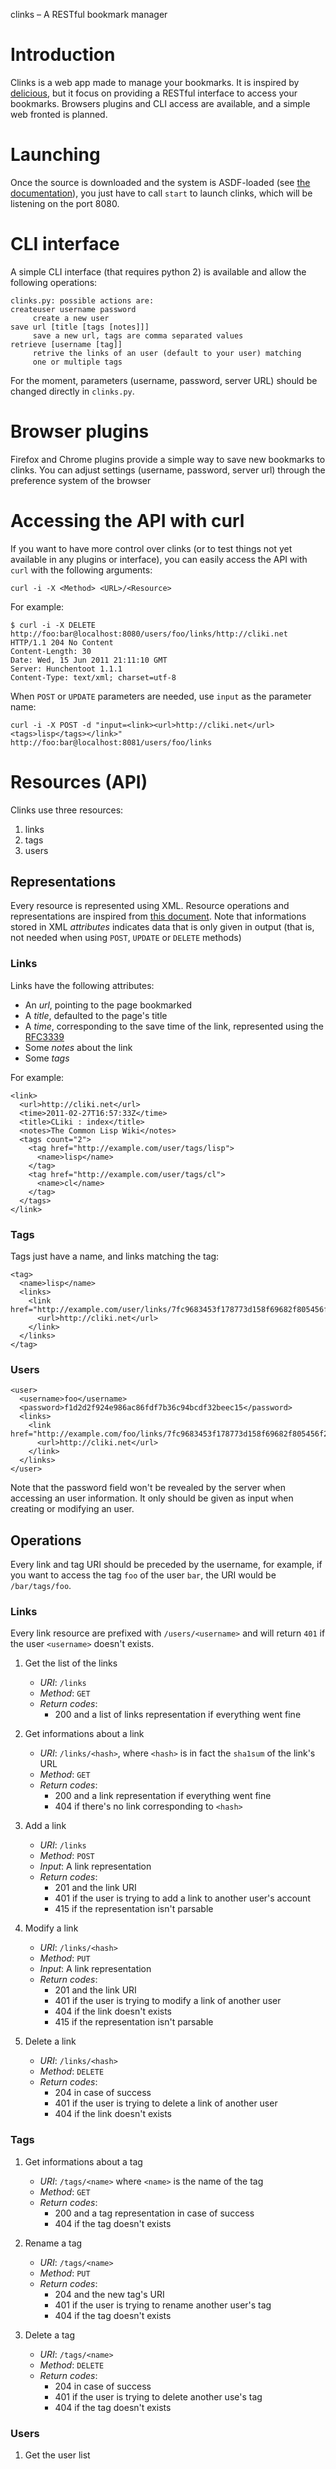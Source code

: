 clinks -- A RESTful bookmark manager
* Introduction
Clinks is a web app made to manage your bookmarks. It is inspired by
[[http://delicious.com][delicious]], but it focus on providing a RESTful interface to access
your bookmarks. Browsers plugins and CLI access are available, and a
simple web fronted is planned.
* Launching
Once the source is downloaded and the system is ASDF-loaded (see
[[http://common-lisp.net/project/asdf/asdf/Configuring-ASDF.html#Configuring-ASDF][the documentation]]), you just have to call =start= to launch clinks,
which will be listening on the port 8080.
* CLI interface
A simple CLI interface (that requires python 2) is available and allow
the following operations:
#+BEGIN_SRC text
clinks.py: possible actions are:
createuser username password
	 create a new user
save url [title [tags [notes]]]
	 save a new url, tags are comma separated values
retrieve [username [tag]]
	 retrive the links of an user (default to your user) matching
	 one or multiple tags
#+END_SRC

For the moment, parameters (username, password, server URL) should be
changed directly in =clinks.py=.
* Browser plugins
Firefox and Chrome plugins provide a simple way to save new bookmarks
to clinks. You can adjust settings (username, password, server url)
through the preference system of the browser
* Accessing the API with curl
If you want to have more control over clinks (or to test things not
yet available in any plugins or interface), you can easily access
the API with =curl= with the following arguments:
#+BEGIN_SRC shell
curl -i -X <Method> <URL>/<Resource>
#+END_SRC

For example:
#+BEGIN_SRC shell
$ curl -i -X DELETE http://foo:bar@localhost:8080/users/foo/links/http://cliki.net
HTTP/1.1 204 No Content
Content-Length: 30
Date: Wed, 15 Jun 2011 21:11:10 GMT
Server: Hunchentoot 1.1.1
Content-Type: text/xml; charset=utf-8
#+END_SRC

When =POST= or =UPDATE= parameters are needed, use =input= as the
parameter name:
#+BEGIN_SRC shell
curl -i -X POST -d "input=<link><url>http://cliki.net</url><tags>lisp</tags></link>" http://foo:bar@localhost:8081/users/foo/links
#+END_SRC
* Resources (API) 
Clinks use three resources:
  1. links
  2. tags
  3. users

** Representations
Every resource is represented using XML. Resource operations and
representations are inspired from [[http://www.peej.co.uk/articles/restfully-delicious.html][this document]]. Note that
informations stored in XML /attributes/ indicates data that is only
given in output (that is, not needed when using =POST=, =UPDATE= or
=DELETE= methods)

*** Links
Links have the following attributes:
  - An /url/, pointing to the page bookmarked
  - A /title/, defaulted to the page's title
  - A /time/, corresponding to the save time of the link, represented
    using the [[http://tools.ietf.org/html/rfc3339][RFC3339]]
  - Some /notes/ about the link
  - Some /tags/

For example:
#+BEGIN_SRC none
<link>
  <url>http://cliki.net</url>
  <time>2011-02-27T16:57:33Z</time>
  <title>CLiki : index</title>
  <notes>The Common Lisp Wiki</notes>
  <tags count="2">
    <tag href="http://example.com/user/tags/lisp">
      <name>lisp</name>
    </tag>
    <tag href="http://example.com/user/tags/cl">
      <name>cl</name>
    </tag>
  </tags>
</link>
#+END_SRC

*** Tags
Tags just have a name, and links matching the tag:
#+BEGIN_SRC none
<tag>
  <name>lisp</name>
  <links>
    <link href="http://example.com/user/links/7fc9683453f178773d158f69682f805456f2e7be">
      <url>http://cliki.net</url>
    </link>
  </links>
</tag>
#+END_SRC

*** Users
#+BEGIN_SRC none
<user>
  <username>foo</username>
  <password>f1d2d2f924e986ac86fdf7b36c94bcdf32beec15</password>
  <links>
    <link href="http://example.com/foo/links/7fc9683453f178773d158f69682f805456f2e7be">
      <url>http://cliki.net</url>
    </link>
  </links>
</user>
#+END_SRC
Note that the password field won't be revealed by the server when
accessing an user information. It only should be given as input when
creating or modifying an user.
** Operations
Every link and tag URI should be preceded by the username, for
example, if you want to access the tag =foo= of the user =bar=, the
URI would be =/bar/tags/foo=.
*** Links
Every link resource are prefixed with =/users/<username>= and will
return =401= if the user =<username>= doesn't exists.
**** Get the list of the links
  - /URI/: =/links=
  - /Method/: =GET=
  - /Return codes/:
    - 200 and a list of links representation if everything went fine
**** Get informations about a link
  - /URI/: =/links/<hash>=, where =<hash>= is in fact the =sha1sum= of
    the link's URL
  - /Method/: =GET=
  - /Return codes/:
    - 200 and a link representation if everything went fine
    - 404 if there's no link corresponding to =<hash>=
**** Add a link
  - /URI/: =/links=
  - /Method/: =POST=
  - /Input/: A link representation
  - /Return codes/:
    - 201 and the link URI
    - 401 if the user is trying to add a link to another user's account
    - 415 if the representation isn't parsable
**** Modify a link
  - /URI/: =/links/<hash>=
  - /Method/: =PUT=
  - /Input/: A link representation
  - /Return codes/:
    - 201 and the link URI
    - 401 if the user is trying to modify a link of another user
    - 404 if the link doesn't exists
    - 415 if the representation isn't parsable
**** Delete a link
  - /URI/: =/links/<hash>=
  - /Method/: =DELETE=
  - /Return codes/:
    - 204 in case of success
    - 401 if the user is trying to delete a link of another user
    - 404 if the link doesn't exists
*** Tags
**** Get informations about a tag
  - /URI/: =/tags/<name>= where =<name>= is the name of the tag
  - /Method/: =GET=
  - /Return codes/:
    - 200 and a tag representation in case of success
    - 404 if the tag doesn't exists
**** Rename a tag
  - /URI/: =/tags/<name>=
  - /Method/: =PUT=
  - /Return codes/:
    - 204 and the new tag's URI
    - 401 if the user is trying to rename another user's tag
    - 404 if the tag doesn't exists
**** Delete a tag
  - /URI/: =/tags/<name>=
  - /Method/: =DELETE=
  - /Return codes/:
    - 204 in case of success
    - 401 if the user is trying to delete another use's tag
    - 404 if the tag doesn't exists
*** Users
**** Get the user list
  - /URI/: =/users=
  - /Method/: =GET=
  - /Output/: an user list representation
**** Get Informations about an user
  - /URI/: =/users/<username>=
  - /Method/: =GET=
  - /Output/ an user representation
**** Create a new user
  - /URI/: =/users=
  - /Method/: =POST=
  - /Input/: an user representation
  - /Return codes/:
    - 201 and the user's URI in case of success
    - 401 if the user already exists
    - 415 if the user representation isn't parsable
**** Modify an user
  - /URI/: =/users/<username>=
  - /Method/: =UPDATE= (implemented as =POST= for the moment)
  - /Input/: an user representation
  - /Return codes/:
    - 201 and the bookmark's URI in case of success
    - 401 if the user is trying to change his username to an already
      existing username or is trying to modify another user than himself
    - 415 if the user representation isn't parsable
**** Delete an user
  - /URI/: =/users/<username>=
  - /Method/: =DELETE=
  - /Return codes/:
    - 204 in case of success
    - 401 if the user is trying to delete another user than himself
